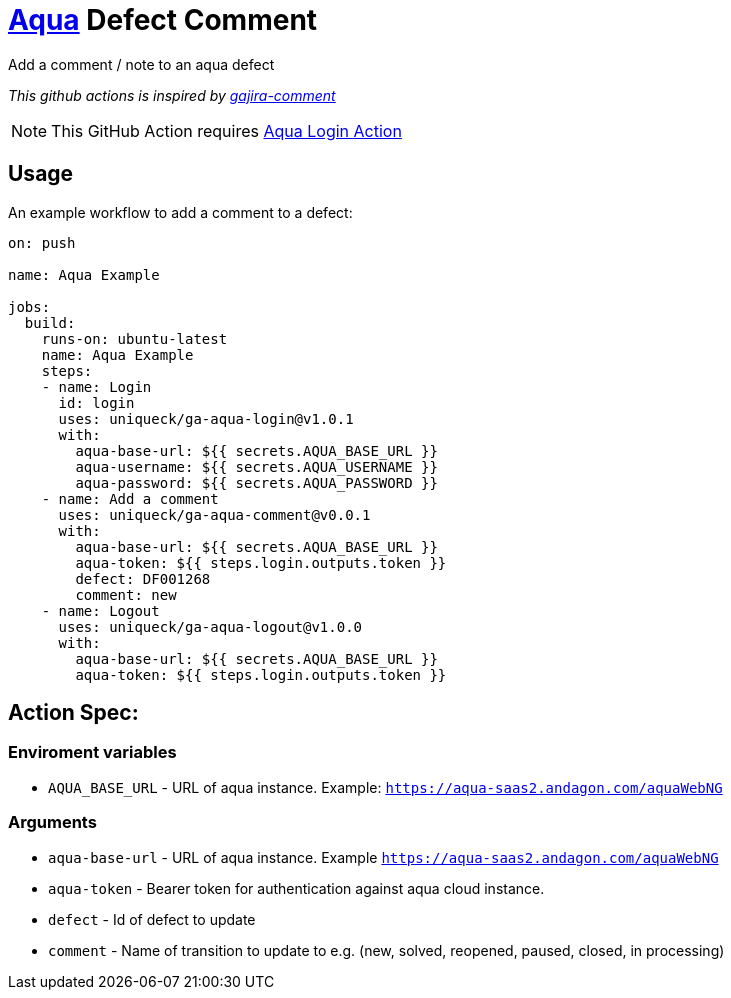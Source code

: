 :icons: font
:ga-aqua-login-version: v1.0.1
:ga-aqua-logout-version: v1.0.0
:ga-aqua-comment-version: v0.0.1
ifdef::env-github[]
:tip-caption: :bulb:
:note-caption: :information_source:
:important-caption: :heavy_exclamation_mark:
:caution-caption: :fire:
:warning-caption: :warning:
endif::[]

= https://aqua-cloud.io[Aqua] Defect Comment

Add a comment / note to an aqua defect

_This github actions is inspired by https://github.com/atlassian/gajira-comment[gajira-comment]_

NOTE: This GitHub Action requires https://github.com/uniqueck/ga-aqua-login[Aqua Login Action]

== Usage
An example workflow to add a comment to a defect:

[source, yaml, subs=attributes]
----
on: push

name: Aqua Example

jobs:
  build:
    runs-on: ubuntu-latest
    name: Aqua Example
    steps:
    - name: Login
      id: login
      uses: uniqueck/ga-aqua-login@{ga-aqua-login-version}
      with:
        aqua-base-url: ${{ secrets.AQUA_BASE_URL }}
        aqua-username: ${{ secrets.AQUA_USERNAME }}
        aqua-password: ${{ secrets.AQUA_PASSWORD }}
    - name: Add a comment
      uses: uniqueck/ga-aqua-comment@{ga-aqua-comment-version}
      with:
        aqua-base-url: ${{ secrets.AQUA_BASE_URL }}
        aqua-token: ${{ steps.login.outputs.token }}
        defect: DF001268
        comment: new
    - name: Logout
      uses: uniqueck/ga-aqua-logout@{ga-aqua-logout-version}
      with:
        aqua-base-url: ${{ secrets.AQUA_BASE_URL }}
        aqua-token: ${{ steps.login.outputs.token }}
----

== Action Spec:

=== Enviroment variables
- `AQUA_BASE_URL` - URL of aqua instance. Example: `https://aqua-saas2.andagon.com/aquaWebNG`

=== Arguments
- `aqua-base-url` - URL of aqua instance. Example `https://aqua-saas2.andagon.com/aquaWebNG`
- `aqua-token` - Bearer token for authentication against aqua cloud instance.
- `defect` - Id of defect to update
- `comment` - Name of transition to update to e.g. (new, solved, reopened, paused, closed, in processing)
